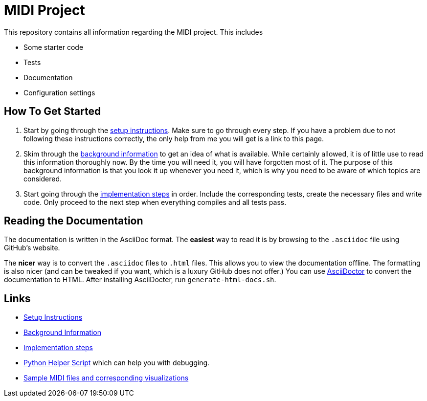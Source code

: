 :url-setup: docs/setup.asciidoc
:url-background: docs/background-information/index.asciidoc
:url-implementation: docs/implementation/index.asciidoc

# MIDI Project

This repository contains all information regarding the MIDI project.
This includes

* Some starter code
* Tests
* Documentation
* Configuration settings

== How To Get Started

. Start by going through the link:{url-setup}[setup instructions].
  Make sure to go through every step.
  If you have a problem due to not following these instructions correctly, the only help from me you will get is a link to this page.
. Skim through the link:{url-background}[background information] to get an idea of what is available.
  While certainly allowed, it is of little use to read this information thoroughly now.
  By the time you will need it, you will have forgotten most of it.
  The purpose of this background information is that you look it up whenever you need it, which is why you need to be aware of which topics are considered.
. Start going through the link:{url-implementation}[implementation steps] in order.
  Include the corresponding tests, create the necessary files and write code.
  Only proceed to the next step when everything compiles and all tests pass.

== Reading the Documentation

The documentation is written in the AsciiDoc format.
The *easiest* way to read it is by browsing to the `.asciidoc` file using GitHub's website.

The *nicer* way is to convert the `.asciidoc` files to `.html` files.
This allows you to view the documentation offline.
The formatting is also nicer (and can be tweaked if you want, which is a luxury GitHub does not offer.)
You can use https://asciidoctor.org/[AsciiDoctor] to convert the documentation to HTML.
After installing AsciiDocter, run `generate-html-docs.sh`.

== Links

* link:{url-setup}[Setup Instructions]
* link:{url-background}[Background Information]
* link:{url-implementation}[Implementation steps]
* https://github.com/UCLeuvenLimburg/midihelper[Python Helper Script] which can help you with debugging.
* http://files.leone.ucll.be/midi-samples.zip[Sample MIDI files and corresponding visualizations]
